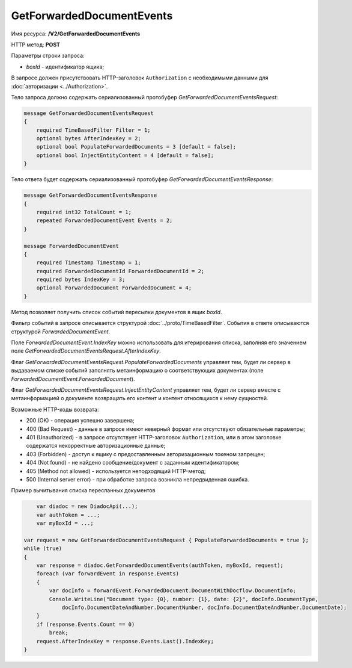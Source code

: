 GetForwardedDocumentEvents
==========================

Имя ресурса: **/V2/GetForwardedDocumentEvents**

HTTP метод: **POST**

Параметры строки запроса:

-  *boxId* - идентификатор ящика;

В запросе должен присутствовать HTTP-заголовок ``Authorization`` с необходимыми данными для :doc:`авторизации <../Authorization>`.

Тело запроса должно содержать сериализованный протобуфер *GetForwardedDocumentEventsRequest*:

.. code-block:: protobuf

    message GetForwardedDocumentEventsRequest
    {
        required TimeBasedFilter Filter = 1;
        optional bytes AfterIndexKey = 2;
        optional bool PopulateForwardedDocuments = 3 [default = false];
        optional bool InjectEntityContent = 4 [default = false];
    }
            

Тело ответа будет содержать сериализованный протобуфер *GetForwardedDocumentEventsResponse*:

.. code-block:: protobuf

    message GetForwardedDocumentEventsResponse
    {
        required int32 TotalCount = 1;
        repeated ForwardedDocumentEvent Events = 2;
    }

    message ForwardedDocumentEvent
    {
        required Timestamp Timestamp = 1;
        required ForwardedDocumentId ForwardedDocumentId = 2;
        required bytes IndexKey = 3;
        optional ForwardedDocument ForwardedDocument = 4;
    }
            

Метод позволяет получить список событий пересылки документов в ящик *boxId*.

Фильтр событий в запросе описывается структурой :doc:`../proto/TimeBasedFilter`. События в ответе описываются структурой *ForwardedDocumentEvent*.

Поле *ForwardedDocumentEvent.IndexKey* можно использовать для итерирования списка, заполняя его значением поле *GetForwardedDocumentEventsRequest.AfterIndexKey*.

Флаг *GetForwardedDocumentEventsRequest.PopulateForwardedDocuments* управляет тем, будет ли сервер в выдаваемом списке событий заполнять метаинформацию о соответствующих документах (поле *ForwardedDocumentEvent.ForwardedDocument*).

Флаг *GetForwardedDocumentEventsRequest.InjectEntityContent* управляет тем, будет ли сервер вместе с метаинформацией о документе возвращать его контент и контент относящихся к нему сущностей.

Возможные HTTP-коды возврата:

-  200 (OK) - операция успешно завершена;

-  400 (Bad Request) - данные в запросе имеют неверный формат или отсутствуют обязательные параметры;

-  401 (Unauthorized) - в запросе отсутствует HTTP-заголовок ``Authorization``, или в этом заголовке содержатся некорректные авторизационные данные;

-  403 (Forbidden) - доступ к ящику с предоставленным авторизационным токеном запрещен;

-  404 (Not found) - не найдено сообщение/документ с заданным идентификатором;

-  405 (Method not allowed) - используется неподходящий HTTP-метод;

-  500 (Internal server error) - при обработке запроса возникла непредвиденная ошибка.

Пример вычитывания списка пересланных документов

.. code-block:: csharp

	var diadoc = new DiadocApi(...);
	var authToken = ...;
	var myBoxId = ...;

    var request = new GetForwardedDocumentEventsRequest { PopulateForwardedDocuments = true };
    while (true)
    {
        var response = diadoc.GetForwardedDocumentEvents(authToken, myBoxId, request);
        foreach (var forwardEvent in response.Events)
        {
            var docInfo = forwardEvent.ForwardedDocument.DocumentWithDocflow.DocumentInfo;
            Console.WriteLine("Document type: {0}, number: {1}, date: {2}", docInfo.DocumentType,
                docInfo.DocumentDateAndNumber.DocumentNumber, docInfo.DocumentDateAndNumber.DocumentDate);
        }
        if (response.Events.Count == 0)
            break;
        request.AfterIndexKey = response.Events.Last().IndexKey;
    }
            

